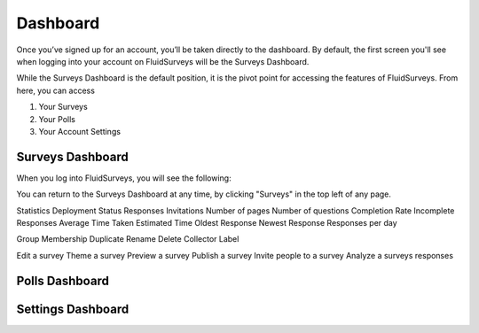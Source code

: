 Dashboard
=========

Once you’ve signed up for an account, you’ll be taken directly to the
dashboard. By default, the first screen you'll see when logging into 
your account on FluidSurveys will be the Surveys Dashboard. 

While the Surveys Dashboard is the default position, it is the pivot 
point for accessing the features of FluidSurveys. From here, you can
access

#. Your Surveys
#. Your Polls
#. Your Account Settings

Surveys Dashboard
-----------------

When you log into FluidSurveys, you will see the following:

.. image:: ../../resources/dashboard/surveys_dashboard_blank.png
	:scale: 65%

	
You can return to the Surveys Dashboard at any time, by clicking 
"Surveys" in the top left of any page.

Statistics
Deployment Status
Responses
Invitations
Number of pages
Number of questions
Completion Rate
Incomplete Responses
Average Time Taken
Estimated Time
Oldest Response
Newest Response
Responses per day

Group Membership
Duplicate
Rename
Delete
Collector
Label

Edit a survey
Theme a survey
Preview a survey
Publish a survey
Invite people to a survey
Analyze a surveys responses




Polls Dashboard
---------------




Settings Dashboard
------------------

